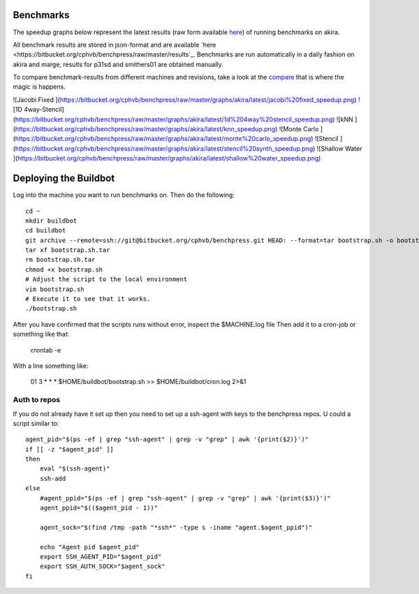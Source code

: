 Benchmarks
==========

The speedup graphs below represent the latest results (raw form available `here <https://bitbucket.org/cphvb/benchpress/raw/master/results/akira/benchmark-latest.json>`_) of running benchmarks on akira.

All benchmark results are stored in json-format and are available `here <https://bitbucket.org/cphvb/benchpress/raw/master/results`_.
Benchmarks are run automatically in a daily fashion on akira and marge, results for p31sd and smithers01 are obtained manually.

To compare benchmark-results from different machines and revisions, take a look at the `compare <http://cphvb.org/benchmarks/compare.html>`_ that is where the magic is happens.

![Jacobi Fixed   ](https://bitbucket.org/cphvb/benchpress/raw/master/graphs/akira/latest/jacobi%20fixed_speedup.png)
![1D 4way-Stencil](https://bitbucket.org/cphvb/benchpress/raw/master/graphs/akira/latest/1d%204way%20stencil_speedup.png)
![kNN            ](https://bitbucket.org/cphvb/benchpress/raw/master/graphs/akira/latest/knn_speedup.png)
![Monte Carlo    ](https://bitbucket.org/cphvb/benchpress/raw/master/graphs/akira/latest/monte%20carlo_speedup.png)
![Stencil        ](https://bitbucket.org/cphvb/benchpress/raw/master/graphs/akira/latest/stencil%20synth_speedup.png)
![Shallow Water  ](https://bitbucket.org/cphvb/benchpress/raw/master/graphs/akira/latest/shallow%20water_speedup.png)

Deploying the Buildbot
======================

Log into the machine you want to run benchmarks on. Then do the following::

    cd ~
    mkdir buildbot
    cd buildbot
    git archive --remote=ssh://git@bitbucket.org/cphvb/benchpress.git HEAD: --format=tar bootstrap.sh -o bootstrap.sh.tar
    tar xf bootstrap.sh.tar
    rm bootstrap.sh.tar
    chmod +x bootstrap.sh
    # Adjust the script to the local environment
    vim bootstrap.sh
    # Execute it to see that it works.
    ./bootstrap.sh

After you have confirmed that the scripts runs without error, inspect the $MACHINE.log file
Then add it to a cron-job or something like that:

    crontab -e

With a line something like:

    01      3       *       *       *       $HOME/buildbot/bootstrap.sh >> $HOME/buildbot/cron.log 2>&1

Auth to repos
-------------

If you do not already have it set up then you need to set up a ssh-agent with keys to the benchpress repos.
U could a script similar to::

    agent_pid="$(ps -ef | grep "ssh-agent" | grep -v "grep" | awk '{print($2)}')"
    if [[ -z "$agent_pid" ]]
    then
        eval "$(ssh-agent)"
        ssh-add
    else
        #agent_ppid="$(ps -ef | grep "ssh-agent" | grep -v "grep" | awk '{print($3)}')"
        agent_ppid="$(($agent_pid - 1))"
     
        agent_sock="$(find /tmp -path "*ssh*" -type s -iname "agent.$agent_ppid")"
     
        echo "Agent pid $agent_pid"
        export SSH_AGENT_PID="$agent_pid"
        export SSH_AUTH_SOCK="$agent_sock"
    fi


